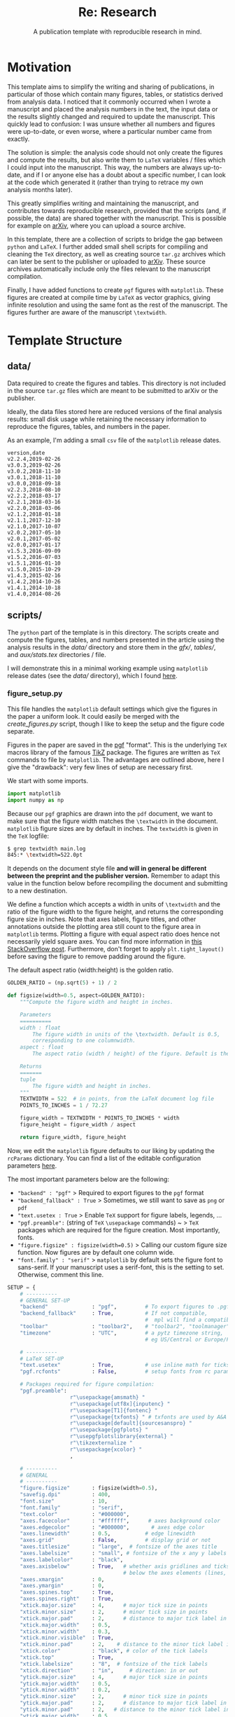 #+TITLE: Re: Research
#+SUBTITLE: A publication template with reproducible research in mind.
#+OPTIONS: ^:nil
#+HUGO_BASE_DIR: ~/astro/org/hugo
#+HUGO_SECTION: notes

* Motivation

This template aims to simplify the writing and sharing of
publications, in particular of those which contain many figures, tables,
or statistics derived from analysis data. I noticed that it commonly
occurred when I wrote a manuscript and placed the analysis numbers in
the text, the input data or the results slightly changed and required
to update the manuscript. This quickly lead to confusion: I was unsure whether
all numbers and figures were up-to-date, or even worse, where a
particular number came from exactly.

The solution is simple: the analysis code should not only create the
figures and compute the results, but also write them to ~LaTeX~
variables / files which I could input into the manuscript. This way,
the numbers are always up-to-date, and if I or anyone else has a doubt
about a specific number, I can look at the code which generated it
(rather than trying to retrace my own analysis months later).

This greatly simplifies writing and maintaining the manuscript, and
contributes towards reproducible research, provided that the scripts
(and, if possible, the data) are shared together with the
manuscript. This is possible for example on [[https://arxiv.org][arXiv]], where you can
upload a source archive.

In this template, there are a collection of scripts to bridge the gap
between ~python~ and ~LaTeX~. I further added small shell scripts for
compiling and cleaning the ~TeX~ directory, as well as creating source
~tar.gz~ archives which can later be sent to the publisher or uploaded
to [[https://arxiv.org][arXiv]]. These source archives automatically include only the files
relevant to the manuscript compilation.

Finally, I have added functions to create ~pgf~ figures with ~matplotlib~.
These figures are created at compile time by ~LaTeX~ as vector graphics, giving
infinite resolution and using the same font as the rest of the manuscript.
The figures further are aware of the manuscript ~\textwidth~.

* Template Structure

** data/

Data required to create the figures and tables. This directory is not
included in the source ~tar.gz~ files which are meant to be submitted to arXiv or
the publisher.

Ideally, the data files stored here are reduced versions of the final
analysis results: small disk usage while retaining the necessary
information to reproduce the figures, tables, and numbers in the paper.

As an example, I'm adding a small ~csv~ file of the ~matplotlib~ release dates.

#+name: release_dates.csv
#+attr_html: :collapsed t
#+begin_src csv :tangle data/release_dates.csv
version,date
v2.2.4,2019-02-26
v3.0.3,2019-02-26
v3.0.2,2018-11-10
v3.0.1,2018-11-10
v3.0.0,2018-09-18
v2.2.3,2018-08-10
v2.2.2,2018-03-17
v2.2.1,2018-03-16
v2.2.0,2018-03-06
v2.1.2,2018-01-18
v2.1.1,2017-12-10
v2.1.0,2017-10-07
v2.0.2,2017-05-10
v2.0.1,2017-05-02
v2.0.0,2017-01-17
v1.5.3,2016-09-09
v1.5.2,2016-07-03
v1.5.1,2016-01-10
v1.5.0,2015-10-29
v1.4.3,2015-02-16
v1.4.2,2014-10-26
v1.4.1,2014-10-18
v1.4.0,2014-08-26
#+end_src

** scripts/

The ~python~ part of the template is in this directory. The scripts
create and compute the figures, tables, and numbers presented in the
article using the analysis results in the [[data/]] directory and store
them in the [[gfx/]], [[tables/]], and [[stats.tex][aux/stats.tex]] directories / file.

I will demonstrate this in a minimal working example using ~matplotlib~ release dates (see the [[data/]] directory), which I found [[https://matplotlib.org/stable/gallery/lines_bars_and_markers/timeline.html][here]].

*** figure_setup.py

This file handles the ~matplotlib~ default settings which
give the figures in the paper a uniform look. It could easily be
merged with the [[create_figures.py]] script, though I like to keep the
setup and the figure code separate.

Figures in the paper are saved in the [[https://ctan.org/pkg/pgf?lang=en][pgf]] "format". This is the
underlying ~TeX~ macros library of the famous [[https://texample.net/tikz/][TikZ]] package. The figures
are written as ~TeX~ commands to file by ~matplotlib~. The advantages are
outlined above, here I give the "drawback": very few lines of setup
are necessary first.

We start with some imports.

#+begin_src python :tangle scripts/figure_setup.py
import matplotlib
import numpy as np
#+end_src

Because our ~pgf~ graphics are drawn into the ~pdf~ document, we want to make sure that the
figure width matches the ~\textwidth~ in the document. ~matplotlib~ figure sizes are by default in inches. The ~textwidth~ is given in the ~TeX~ logfile:

#+begin_src bash
$ grep textwidth main.log
845:* \textwidth=522.0pt
#+end_src

It depends on the document style file *and will in general be different
between the preprint and the publisher version.* Remember to adapt this
value in the function below before recompiling the document and
submitting to a new destination.

We define a function which accepts a width in units of ~\textwidth~ and
the ratio of the figure width to the figure height, and returns the
corresponding figure size in inches. Note that axes labels, figure
titles, and other annotations outside the plotting area still count to
the figure area in ~matplotlib~ terms. Plotting a figure with equal
aspect ratio does hence not necessarily yield square axes. You can
find more information in [[https://stackoverflow.com/questions/36040605/matplotlibs-figure-and-axes-explanation][this StackOverflow post]].
Furthermore, don't forget to apply ~plt.tight_layout()~ before saving
the figure to remove padding around the figure.

The default aspect ratio (width:height) is the golden ratio.

#+begin_src python :tangle scripts/figure_setup.py
GOLDEN_RATIO = (np.sqrt(5) + 1) / 2

def figsize(width=0.5, aspect=GOLDEN_RATIO):
    """Compute the figure width and height in inches.

    Parameters
    ==========
    width : float
        The figure width in units of the \textwidth. Default is 0.5,
        corresponding to one columnwidth.
    aspect : float
        The aspect ratio (width / height) of the figure. Default is the golden ratio.

    Returns
    =======
    tuple
        The figure width and height in inches.
    """
    TEXTWIDTH = 522  # in points, from the LaTeX document log file
    POINTS_TO_INCHES = 1 / 72.27

    figure_width = TEXTWIDTH * POINTS_TO_INCHES * width
    figure_height = figure_width / aspect

    return figure_width, figure_height
#+end_src

Now, we edit the ~matplotlib~ figure defaults to our liking by updating
the ~rcParams~ dictionary. You can find a list of the editable
configuration parameters [[https://matplotlib.org/stable/tutorials/introductory/customizing.html][here]].

The most important parameters below are the following:

- ~"backend" : "pgf"~ > Required to export figures to the ~pgf~ format
- ~"backend_fallback" : True~ > Sometimes, we still want to save as ~png~ or ~pdf~
- ~"text.usetex : True~ > Enable ~TeX~ support for figure labels, legends, ...
- ~"pgf.preamble":~ (string of ~TeX~ ~\usepackage~ commands) ~ > ~TeX~ packages which are required for the figure creation. Most importantly, fonts.
- ~"figure.figsize" : figsize(width=0.5)~ > Calling our custom figure size function. Now figures are by default one column wide.
- ~"font.family" : "serif"~ > ~matplotlib~ by default sets the figure font to sans-serif. If your manuscript uses a serif-font, this is the setting to set. Otherwise, comment this line.

#+begin_src python :tangle scripts/figure_setup.py
SETUP = {
    # ----------
    # GENERAL SET-UP
    "backend"              : "pgf",         # To export figures to .pgf
    "backend_fallback"     : True,          # If not compatible,
                                            #  mpl will find a compatible one
    "toolbar"              : "toolbar2",    # "toolbar2", "toolmanager", "None"
    "timezone"             : "UTC",         # a pytz timezone string,
                                            # eg US/Central or Europe/Paris

    # ----------
    # LaTeX SET-UP
    "text.usetex"          : True,          # use inline math for ticks
    "pgf.rcfonts"          : False,         # setup fonts from rc parameters

    # Packages required for figure compilation:
    "pgf.preamble":
                    r"\usepackage{amsmath} "
                    r"\usepackage[utf8x]{inputenc} "
                    r"\usepackage[T1]{fontenc} "
                    r"\usepackage{txfonts} " # txfonts are used by A&A Journal
                    r"\usepackage[default]{sourcesanspro} "
                    r"\usepackage{pgfplots} "
                    r"\usepgfplotslibrary{external} "
                    r"\tikzexternalize "
                    r"\usepackage{xcolor} "
                    ,

    # ----------
    # GENERAL
    # ----------
    "figure.figsize"       : figsize(width=0.5),
    "savefig.dpi"          : 400,
    "font.size"            : 10,
    "font.family"          : "serif",
    "text.color"           : "#000000",
    "axes.facecolor"       : "#ffffff",      # axes background color
    "axes.edgecolor"       : "#000000",       # axes edge color
    "axes.linewidth"       : 0.5,           # edge linewidth
    "axes.grid"            : False,         # display grid or not
    "axes.titlesize"       : "large",  # fontsize of the axes title
    "axes.labelsize"       : "small", # fontsize of the x any y labels
    "axes.labelcolor"      : "black",
    "axes.axisbelow"       : True,   # whether axis gridlines and ticks are
                                     # below the axes elements (lines, text)
    "axes.xmargin"         : 0,
    "axes.ymargin"         : 0,
    "axes.spines.top"      : True,
    "axes.spines.right"    : True,
    "xtick.major.size"     : 4,      # major tick size in points
    "xtick.minor.size"     : 2,      # minor tick size in points
    "xtick.major.pad"      : 2,      # distance to major tick label in points
    "xtick.major.width"    : 0.5,
    "xtick.minor.width"    : 0.3,
    "xtick.minor.visible"  : True,
    "xtick.minor.pad"      : 2,    # distance to the minor tick label in points
    "xtick.color"          : "black", # color of the tick labels
    "xtick.top"            : True,
    "xtick.labelsize"      : "8",  # fontsize of the tick labels
    "xtick.direction"      : "in",     # direction: in or out
    "ytick.major.size"     : 4,      # major tick size in points
    "ytick.major.width"    : 0.5,
    "ytick.minor.width"    : 0.2,
    "ytick.minor.size"     : 2,      # minor tick size in points
    "ytick.major.pad"      : 2,      # distance to major tick label in points
    "ytick.minor.pad"      : 2,   # distance to the minor tick label in points
    "ytick.major.width"    : 0.5,
    "ytick.minor.width"    : 0.3,
    "ytick.right"          : True,
    "ytick.color"          : "black", # color of the tick labels
    "ytick.labelsize"      : "8",  # fontsize of the tick labels
    "ytick.direction"      : "in",     # direction: in or out
    "ytick.minor.visible"  : True,
    "grid.color"           : "black", # grid color
    "grid.linestyle"       : ":",      # dotted
    "grid.linewidth"       : "0.2",    # in points
    "legend.fontsize"      : "small",
    "legend.fancybox"      : False,  # if True, use a rounded box for the
                                     # legend, else a rectangle
    "lines.linewidth"      : 1.0,           # line width in points
    "lines.antialiased"    : True,          # render lines in antialised

}
#+end_src

And finally, we apply these new default settings.

#+begin_src python :tangle scripts/figure_setup.py
matplotlib.rcParams.update(SETUP)
#+end_src

*** create_figures.py

This script creates the figures included in the paper. I write one function for each figure, and give the same name to the function, the figure filename, and the figure label in the ~LaTeX~ manuscript.

To avoid having to edit the script every time we want to (re)compile a figure or change the output format, we add a rudimentary command line argument support.

We start again with imports, note that we import the [[figure_setup.py]] script to apply our ~matplotlib~ defaults.

#+begin_src python :tangle scripts/create_figures.py
from datetime import datetime
import os
import sys

import matplotlib.dates as mdates
import matplotlib.pyplot as plt
import numpy as np
import pandas as pd

import figure_setup as fs

PATH_GFX = os.path.join(os.path.dirname(__file__), '../gfx/')
#+end_src

Now we define functions, one for each figure. The code of the figures
is not relevant to this explanation.

Note that the figure created with the ~plt.subplots()~ command has a
default size of one column width thanks to the defaults set above. The
file format (e.g. ~pgf~, ~pdf~) is added as an argument of the function to
allow easy command-line access, implemented below.

#+begin_src python :tangle scripts/create_figures.py
def hlines_demo(FORMAT):
    """Plot a randomly chosen matplotlib example to illustrate the default
    plot layout.

    Example adapted from
    https://matplotlib.org/stable/gallery/lines_bars_and_markers/vline_hline_demo.html

    Parameters
    ==========
    FORMAT : str
        File format to save the figure in.
    """
    fig, ax = plt.subplots()

    # Fixing random state for reproducibility
    np.random.seed(19680801)

    t = np.arange(0.0, 5.0, 0.1)
    s = np.exp(-t) + np.sin(2 * np.pi * t) + 1
    nse = np.random.normal(0.0, 0.3, t.shape) * s

    ax.plot(t, s + nse, "^", c='black')
    ax.vlines(t, [0], s, color='black')
    # By using ``transform=ax.get_xaxis_transform()`` the y coordinates are scaled
    # such that 0 maps to the bottom of the axes and 1 to the top.
    ax.vlines([1, 2], 0, 1, transform=ax.get_xaxis_transform(), colors='r')
    ax.set(xlabel=("Time / s"), ylabel=("Triangles"))

    plt.tight_layout()
    fig.savefig(os.path.join(PATH_GFX, f"hlines_demo.{FORMAT}"))
#+end_src

Now I define two more functions: One which is square, to demonstrate
the aspect ratio in the manuscript, and one which is two columns
wide. The latter is based on the ~matplotlib~ release dates data in the
[[data/]] directory. From this could, it should be apparent that any
changes to the ~csv~ file in the [[data/]] directory would immediately
translate into the figure (which then translates into the manuscript).

#+begin_src python :tangle scripts/create_figures.py
def solution_space(FORMAT):
    """Plot solution space to demonstrate a square figure. This is an
    adapted matplotlib example, from

    https://matplotlib.org/stable/gallery/images_contours_and_fields/
    contours_in_optimization_demo.html

    Parameters
    ==========
    FORMAT : str
        File format to save the figure in.
    """
    fig, ax = plt.subplots(figsize=fs.figsize(aspect=1))

    # Set up survey vectors
    xvec = np.linspace(0.001, 4.0, 101)
    yvec = np.linspace(0.001, 4.0, 105)

    # Set up survey matrices.  Design disk loading and gear ratio.
    x1, x2 = np.meshgrid(xvec, yvec)

    # Evaluate some stuff to plot
    obj = x1**2 + x2**2 - 2*x1 - 2*x2 + 2
    g1 = -(3*x1 + x2 - 5.5)
    g2 = -(x1 + 2*x2 - 4.5)
    g3 = 0.8 + x1**-3 - x2

    cntr = ax.contour(x1, x2, obj, [0.01, 0.1, 0.5, 1, 2, 4, 8, 16],
                    colors='black')
    ax.clabel(cntr, fmt="%2.1f", use_clabeltext=True)

    cg1 = ax.contour(x1, x2, g1, [0], colors='sandybrown')
    cg2 = ax.contour(x1, x2, g2, [0], colors='orangered')
    cg3 = ax.contour(x1, x2, g3, [0], colors='mediumblue')

    ax.set(xlim=(0, 4), ylim=(0, 4), xlabel='x / AU', ylabel='y / AU')

    plt.tight_layout()
    fig.savefig(os.path.join(PATH_GFX, f"solution_space.{FORMAT}"))


def matplotlib_release_dates(FORMAT):
    """Plot matplotlib release dates to showcase a two-column figure.

    Example adapted from
    https://matplotlib.org/stable/gallery/lines_bars_and_markers/timeline.html

    Parameters
    ==========
    FORMAT : str
        File format to save the figure in.
    """
    fig, ax = plt.subplots(figsize=fs.figsize(width=1, aspect=2))

    # Read in the data
    data = pd.read_csv(os.path.join(PATH_GFX, "../data/release_dates.csv"))
    names = data.version
    dates = data.date

    # Convert date strings (e.g. 2014-10-18) to datetime
    dates = [datetime.strptime(d, "%Y-%m-%d") for d in dates]

    # Choose some nice levels
    levels = np.tile([-5, 5, -3, 3, -1, 1],
                    int(np.ceil(len(dates)/6)))[:len(dates)]

    ax.vlines(dates, 0, levels, color="tab:red")  # The vertical stems.
    ax.plot(dates, np.zeros_like(dates), "-o",
            color="k", markerfacecolor="w")  # Baseline and markers on it.

    # annotate lines
    for d, l, r in zip(dates, levels, names):
        ax.annotate(r, xy=(d, l),
                    xytext=(-3, np.sign(l)*3), textcoords="offset points",
                    horizontalalignment="right",
                    verticalalignment="bottom" if l > 0 else "top")

    # format xaxis with 4 month intervals
    ax.xaxis.set_major_locator(mdates.MonthLocator(interval=4))
    ax.xaxis.set_major_formatter(mdates.DateFormatter("%b %Y"))
    plt.setp(ax.get_xticklabels(), rotation=30, ha="right")
    ax.yaxis.set_visible(False)

    plt.tight_layout()
    fig.savefig(os.path.join(PATH_GFX, f"matplotlib_release_dates.{FORMAT}"))
#+end_src

Now we add the command line logic. The idea is to have the figure name
as mandatory argument, the format is optional. If the script is called
with the ~--all~ flag, all figures are compiled.

#+begin_src bash
python create_figures.py example_figure
python create_figures.py example_figure --format pdf
python create_figures.py --all
#+end_src

We keep a dictionary associating the figure name and the function
which creates it. In principle, we could exploit that figure and
function share their names, though using a dictionary is a simple way
of implementing it.

#+begin_src python :tangle scripts/create_figures.py
if __name__ == "__main__":

    # figure_name : figure_function
    FIGURE_FUNCTIONS = {
        "hlines_demo": hlines_demo,
        "solution_space": solution_space,
        "matplotlib_release_dates": matplotlib_release_dates,
    }

#+end_src

Command-line arguments are accessible via the ~sys.argv~ list. We also
add help messages in case the script is called with an insufficient
amount of arguments.
#+begin_src python :tangle scripts/create_figures.py
    if len(sys.argv) < 2:
        print("Provide a figure name to compile it. Choose from:")
        print(list(FIGURE_FUNCTIONS.keys()))
        sys.exit()

    # Get the format if it was specified on the command line
    if "--format" in sys.argv:
       idx = np.where(sys.argv == "--format")[0] + 1
       FORMAT = sys.argv[idx]
    else:
       FORMAT = "pgf"

    # Call the figure function
    if not "--all" in sys.argv:
        figure_name = sys.argv[1]
        FIGURE_FUNCTIONS[figure_name](FORMAT)
    else:
        for figure, function in FIGURE_FUNCTIONS.items():
            print(f"Compiling {figure}..")
            function(FORMAT)
#+end_src

*** compute_stats.py

Statistics refers to numbers which may be included in the text but are
derived from the data. An example would be a sample size, which may
change throughout the analysis and the editing of the manuscript. Here, I use the number
of ~matplotlib~ versions and the earliest and latest releases as examples. It should be
apparent from the code that if the [[data/]] changed (e.g. a new version
comes out while writing the article), so would the variables defined
here and printed in the manuscript.

#+begin_src python :tangle scripts/compute_stats.py
import os
import sys

import pandas as pd
#+end_src

I am not aware of any package which makes it easy to write ~python~
variables to ~LaTeX~ code, so I write my own helper function. The exact
value of the ~LaTeX~ variable depends on the ~python~ variable filetype:
integers have commas as thousands-separators, floats have two digits
after the dot, etc. This solution will likely not scale well (what if
I want my integer with a decimal place for some reason?) so it works
for the minimum working example here.

The ~\xspace~ command ensures that ~LaTeX~ adds a space after inserting
the variable value into the text.

#+begin_src python :tangle scripts/compute_stats.py
def write_variables_to_file(stats):
    """Write the variables to the aux/stats.tex file.

    Parameters
    ==========
    stats : dict
        Dictionary containing variable names as keys and their value and filetype as values.
        The LaTeX variable name cannot contain underscores.
    """
    PATH_STATS = os.path.join(os.path.dirname(__file__), "../aux/stats.tex")

    with open(PATH_STATS, "w") as file_:

        for name, value in stats.items():

            if "_" in name:
                print(f"'_' is not a valid character in TeX variable names. "
                    f"Removing them from {name}.")

            name = name.replace("_", "")

            value, type_ = value

            if type_ is int:
                file_.write(f'\\def\\{name}{{{value:,}\\xspace}}\n')
            elif type_ is float:
                file_.write(f'\\def\\{name}{{{value:.2f}\\xspace}}\n')
            elif type_ is str:
                file_.write(f'\\def\\{name}{{{value}\\xspace}}\n')

#+end_src

Now we define variables and write them to the file. Here, I add the number of ~matplotlib~ versions and the versions and dates of the earliest and latest releases.

#+begin_src python :tangle scripts/compute_stats.py
if __name__ == "__main__":

    # Directories and data
    PATH_DATA = os.path.join(os.path.dirname(__file__), "../data/")
    data = pd.read_csv(os.path.join(PATH_DATA, "release_dates.csv"))

    # Dictionary storing the variable : (value, type) pairs
    STATS = {}

    # Add the number of matplotlib versions
    STATS["NVersions"] = (len(data), int)

    # Get the earliest and latest version
    STATS["VersionEarliest"] = (data.version.min(), str)
    STATS["VersionLatest"] = (data.version.max(), str)
    STATS["VersionEarliestDate"] = (data.loc[
         data.version == data.version.min(), "date"
         ].values[0], str)
    STATS["VersionLatestDate"] = (data.loc[
         data.version == data.version.min(), "date"
         ].values[0], str)

    # And write to file
    write_variables_to_file(STATS)

#+end_src

As you can see, we are putting the code which computes the variable
value right next to the variable which we then place into the
manuscript. Later, this makes it easy for anyone to tell how a value was derived
in the analysis.

After running this file, the [[stats.tex]] file contains these lines:

#+begin_src
\def\NVersions{23\xspace}
\def\VersionEarliest{v1.4.0\xspace}
\def\VersionLatest{v3.0.3\xspace}
\def\VersionEarliestDate{2014-08-26\xspace}
\def\VersionLatestDate{2014-08-26\xspace}
#+end_src

*** create_tables.py

This follows the same principle as [[compute_stats.py]]: we write the ~LaTeX~ code using ~python~.
Here, I write the matplotlib versions and release dates to a table. Since there are often more than one table in a document, I define helper functions for the table header and end.

#+begin_src python :tangle scripts/create_tables.py
import os
import sys

import pandas as pd
#+end_src

#+begin_src python :tangle scripts/create_tables.py
def table_header(columns):
    """Return table header string with specified columns.

    Parameters
    ==========
    columns : list of str
         List of column names.

    Returns
    =======
    str
         The tabular header with the appropriate number of columns set.
    """
    return \
        f"\\begin{{tabular}}{{{'l' + 'r' * (len(columns) - 1)}}}\n"\
        f"\t\\toprule\n"\
        f"\t{' & '.join(columns)} \\\\\n"\
        f"\t\\midrule\n"


def table_end():
    """Return table end string."""
    return \
        f"\t\\bottomrule\n"\
        f"\\end{{tabular}}\n"


def matplotlib_versions():
    """Write table of matplotlib versions to file."""
    path_table = os.path.join(os.path.dirname(__file__),
                              "../tables/matplotlib_versions.tex")

    path_data = os.path.join(os.path.dirname(__file__),
                              "../data/release_dates.csv")
    data = pd.read_csv(path_data)

    with open(path_table, "w") as table:

        table.write(table_header(["Version", "Date"]))

        # Ensure that the table data is sorted by date
        for _, row in data.sort_values("date").iterrows():

            version = row.version
            date = row.date

            table.write(f"{version} & {date}\\\\\n")

        table.write(table_end())
#+end_src

The command-line interface follows the same principles as the one in [[create_figures.py]].

#+begin_src python :tangle scripts/create_tables.py
if __name__ == "__main__":

    # table_name : table_function
    TABLE_FUNCTIONS = {
        "matplotlib_versions": matplotlib_versions,
    }

    if len(sys.argv) < 2:
        print("Provide a table name to compile it. Choose from:")
        print(list(TABLE_FUNCTIONS.keys()))
        sys.exit()

    # Call the figure function
    if not "--all" in sys.argv:
        table_name = sys.argv[1]
        TABLE_FUNCTIONS[table_name]()
    else:
        for table, function in TABLE_FUNCTIONS.items():
            print(f"Compiling {table}..")
            function()
#+end_src


** ./


*** main.tex

The root ~tex~ file of the template.
This file imports all other ~tex~ files and generates the pdf itself.

First, we define the destination of the article. When drafting the
manuscript, this will likely be a preprint server like
[[https://arxiv.org][arXiv]]. Publisher and preprint server likely use different
~documentclasses~ and require different ~LaTeX~ keywords to be
defined for e.g. the author affiliation. The customization is done in
this file.

The destination is set by using the corresponding ~make~ command, see [[Makefile]].

Disclaimer: My LaTeX skills are not [[https://www.thelocal.de/20190710/german-phrase-of-the-day-das-gelbe-vom-ei/][the yellow of the egg]].

#+begin_src tex :tangle main.tex
% Set destination of article: publisher,arxiv.
%
% Setting at compile time via eg 'pdflatex "\def\destination{arxiv} \input{main.tex}"'
% opentakes priority over the definition below
\ifx\destination\undefined
  \def\destination{arxiv}  % publisher,arxiv
\fi

\def\arxiv{arxiv}
\def\publisher{publisher}
#+end_src

The ~snapshot~ package creates a list of the dependencies of the
document version in the ~main.dep~ file. This list is later used when
creating the source ~tar.gz~ archives for submission.

#+begin_src tex :tangle main.tex
\RequirePackage{snapshot}
#+end_src

Pass options early to ~xcolor~ and ~hyperlink~ to avoid bugs when other
packages import them later.

#+begin_src tex :tangle main.tex
\PassOptionsToPackage{dvipsnames}{xcolor}
\PassOptionsToPackage{colorlinks=True,allcolors=RoyalBlue}{hyperlink}
#+end_src

Now, we define the documentclass. This definition largely depends on
the destination (publishers may provide their own ~LaTeX~ packages), so
we wrap it in an ~if~-block and define the document for each
destination.

I am a planetary scientist, so I use the Icarus journal as an example here.
Note that the [[preprint.sty][preprint]] style file is imported for the arXiv
submission. The preprint style uses a different command for the
affiliations as the Icarus (i.e. Elsevier) package, hence we mirror
the commands to do exactly the same.

#+begin_src tex :tangle main.tex
\ifx\destination\arxiv
  \documentclass{article}
  \pdfoutput=1	% ensure pdflatex when submitting to arXiv
  \usepackage{aux/preprint}
  \usepackage{natbib}
  \usepackage{authblk}
  % Alias author commands to mirror publisher
  \let\address\affil
\else
  \documentclass[preprint,3p,authoryear,lefttitle]{elsarticle}
  % \documentclass[preprint,5p,authoryear,twocolumn,lefttitle]{elsarticle}  % referee version
  \journal{Icarus}
\fi
#+end_src

Now we import useful packages. ~hyperref~ and ~cleverref~ should come last.

#+begin_src tex :tangle main.tex
\usepackage{amsmath}
\usepackage{graphicx}
\usepackage[title]{appendix}
\usepackage{booktabs}
\usepackage[skip=4pt]{caption}
\usepackage{here}
\usepackage[utf8]{inputenc}
\usepackage{lipsum}
\usepackage{pgf}
\usepackage{tikz}
\usepackage{url}
\usepackage{xspace}
\usepackage[colorlinks=True, allcolors=RoyalBlue]{hyperref}
\usepackage[nameinlink]{cleveref}
#+end_src

Uncomment these two lines before submission to make the referee happy.

#+begin_src tex :tangle main.tex
% \usepackage{lineno}
% \linenumbers
#+end_src

Import our [[macros.tex][macros]] and [[stats.tex][statistics]] files.

#+begin_src tex :tangle main.tex
\input{aux/macros}
\input{aux/stats}
#+end_src

Finally, we are building the document itself. We start by adding a
title and information about the authors. Note the ~if~-block which defines additional
information like the email address of the leading author in case we
are submitting to the publisher.

#+begin_src tex :tangle main.tex
\begin{document}

% ------
\title{Re: Research - A publication template}

% Authors
\author[1]{Max Mahlke}

\ifx\destination\publisher
  \corref{cor}
  \cortext[cor]{Corresponding author}
  \ead{max.mahlke@oca.eu}  % email address of *most recent* author
\fi

% Affiliations
\address[1]{Universit{\'e}
  C{\^o}te d'Azur, Observatoire de la C{\^o}te d'Azur, CNRS, Laboratoire Lagrange, France}
#+end_src

Next comes the [[abstract.tex][abstract]]. Again, we wrap it in an ~if~-block to account for different preprint and publisher styles.

#+begin_src tex :tangle main.tex
\ifx\destination\arxiv
  \twocolumn[
    \begin{@twocolumnfalse}
      \maketitle
      \begin{abstract}
        \input{frontback/abstract}
      \end{abstract}
    \end{@twocolumnfalse}
  ]
\else
  \begin{frontmatter}
    \begin{abstract}
      \input{frontback/abstract}
    \end{abstract}
    \begin{keyword}
      Asteroids \sep Asteroids, Composition \sep Asteroids, Surfaces \sep Photometry
    \end{keyword}
  \end{frontmatter}
\fi
#+end_src

The heart of the article: the [[sections/][sections]].

#+begin_src tex :tangle main.tex
% Introction
\input{sections/section1}
% Methodology
\input{sections/section2}
% Results
\input{sections/section3}
% Discussion
\input{sections/section4}
#+end_src

Can't forget about the acknowledgements.

#+begin_src tex :tangle main.tex
\section*{Acknowledgements}%
\label{sec:acknowledgements}%
\input{frontback/ack}
#+end_src

Proper scientific work needs proper [[bib.bib][bibliographies]] [citation needed].
Another ~if~-block for the preprint vs publisher formats.

#+begin_src tex :tangle main.tex
\ifx\destination\arxiv
  \bibliographystyle{aux/arxiv}
\else
  \bibliographystyle{aux/publisher}
  \biboptions{authoryear}
\fi

\bibliography{aux/bib}
#+end_src

And we end the document with a fresh page and the [[appendix.tex][appendix]].

#+begin_src tex :tangle main.tex
\clearpage

% ------
% Appendix
\input{frontback/appendix}
\end{document}
#+end_src

*** Makefile

The ~Makefile~ offers convenient access to compile any part of the project. The command line call in the project root folder is

#+begin_src shell
$ make [command]
#+end_src

where ~command~ is any of the following:

- ~doc~ > Recompile the article including bibliography and references
- ~bib~ > Recompile the ~main.bbl~ file using ~bibtex~
- ~latex~ > Recompile the ~main.pdf~ file using ~pdflatex~
- ~all~ > Recompile all figures, tables, statistics, and the article including bibliography and references
- ~clean~ > Delete auxiliary ~LaTeX~ files created during the compilation process
- ~publisher~ > Create a ~tar.gz~ file containing all relevant article files for submission to the publisher
- ~arxiv~ > Create a ~tar.gz~ file containing all relevant article files for submission to [[https://arxiv.org][arXiv]]

In 90\% of the cases, you want to run ~make doc~}. 9\% are ~make clean~ to get
rid of the temporary files created during the ~LaTeX~ compilation process. At the very end, run ~make arxiv~ and ~make publisher~ to prepare the submission process. These two commands run the [[package.sh]] script.

#+begin_src shell :tangle Makefile
doc:
	@# compile main.tex with bibliography support
	make latex && make bib && make latex

latex:
	@# run latex on main.tex
	pdflatex main.tex

bib:
	@# compile bibliography
	bibtex main

clean:
	@# clean latex and bibtex auxiliary files
	@rm -f main.bbl main.aux main.nav main.out main.dvi main.snm main.toc main.blg
  @rm -f main.log main.fdb_latexmk main.fls main.dep main.synctex.gz main.vimtex.pdf

publisher:
	@# Create tar.gz to send to publisher
	sh package.sh publisher

arxiv:
	@# Create tar.gz for arxiv submission
	sh package.sh arxiv

all:
	@# Re-compile figures, tables, statistics, and the document
	python scripts/compute_stats.py
	python scripts/create_figures.py --all
	python scripts/create_tables.py --all
	make latex && make bib && make latex
#+end_src


*** package.sh

This ~shell~ script creates a ~tar.gz~ source archive for submission to
the publisher or [[https://arxiv.org][arXiv]]. A neat feature is that only files relevant for
the current version of the document are included in the archives:
stale files (such as figures which are no longer included) are
automatically left out.

#+begin_src shell :tangle package.sh
#!/usr/bin/env bash

# Compile if necessary, passing the destination parameter
read -p "Compile first? [y/n] " -n 1 REPLY
echo

if [[ "$REPLY" =~ ^[Yy]$ ]]; then
    make clean
    pdflatex "\def\destination{$1} \input{main.tex}"
    bibtex main
    pdflatex "\def\destination{$1} \input{main.tex}"
fi

make clean

echo
echo "Packing"
echo "-------"

# Parse dependencies list for files to include
sort -u main.dep | grep "file.*{0000/00/00 v0.0}$" | while read -r line; do

    # Get the dependency filename
    filename=$(echo $line | cut -d'{' -f3 | cut -d'}' -f1)

    # Publisher probably wants the bib file too
    if [[ $filename == 'aux/publisher.bst' ]]; then
        tar --append -v -f $1.tar aux/bib.bib
    fi

    # Check if file exists
    if [[ -f $filename ]]; then
        tar --append -v -f $1.tar $filename
    else
        # Otherwise, add .tex extension and try again
        filename="${filename}.tex"

        if [[ -f $filename ]]; then
            tar --append -v -f $1.tar $filename
        fi
    fi

done

# arXiv does not want the bib, but it needs the style file
if [[ $1 == "arxiv" ]]; then
    tar --append -v -f $1.tar aux/preprint.sty
fi
#+end_src


*** template.org

The file you are currently reading unless you are reading the [[template.html][HTML]] file.

*** template.html

The file you are currently reading unless you are reading the [[template.org][org]] file.

** sections/

Where it all comes together.

The section files contain the actual content of the publication. Here, they are used to showcase the ~python~ - ~LaTeX~ interaction.

*** Introduction

Compiling multi-file documents requires specifying the root ~tex~ file
in all other files. This is achieved here for [[https://www.vim.org][vim]].

#+begin_src tex :tangle sections/section1.tex
%! TEX root = ../main.tex
#+end_src

A few lines of introduction. Notice the use of the ~LaTeX~ variables defined with the [[compute_stats.py]] script.

#+begin_src tex :tangle sections/section1.tex
\section{Introduction}%
\label{sec:introduction}%

This document highlights some aspects of the \textsc{Re: Research}
template.\footnote{\url{http://github.com/maxmahlke/re-research/}}
More information can be found in the \textsc{template.html} file in
the reference repository. I developed this template while writing a
publication myself \citep{2009.05129v1}.\footnote{\url{https://arxiv.org/pdf/2009.05129.pdf}}

The sample date are the release versions and date of the \textsc{matplotlib} package.
\textsc{matplotlib} has had \NVersions version, the earliest (version \VersionEarliest) in
\VersionEarliestDate, the latest (version \VersionLatest) in
\VersionLatestDate, refer to \Cref{tab:matplotlib_versions}.
#+end_src

At the end, we add the root ~tex~ file variable for [[https://www.gnu.org/software/emacs/][GNU Emacs]].

#+begin_src tex :tangle sections/section1.tex
%% Local Variables:
%% tex-main-file: "../main.tex"
%% End:
#+end_src

*** Methodology

#+begin_src tex :tangle sections/section2.tex
%! TEX root = ../main.tex
#+end_src

#+begin_src tex :tangle sections/section2.tex
\section{Methodology}%
\label{sec:methodology}%

All figures, tables, and numbers in the manuscript which are subject
to change when the analysis data changes are computed using
\textsc{python} script and saved into auxilliary \LaTeX files. This
document illustrates the use of these variables (such as in the
sentence on the versions of \textsc{matplotlib} above) as well as the
figure layout options.
The necessary files are created with comments via the
\textsc{template.org} file in the GitHub repository. More information
on the usage can be found there.

\Cref{fig:hlines_demo} showcases the default figure
layout. This is a \textsc{pgf} figure, meaning that it is written in
\LaTeX commands and created at document compile time. Notice the
infinite resolution thanks to vector graphics and that the font in the
figure matches the one used in the rest of the document. The figure
spans exactly one column.

In \Cref{fig:matplotlib_release_dates}, we can see the use of a double-column \textsc{pgf} figure.
\Cref{fig:solution_space} shows a square figure. See the
documentation for implementation details.

The supplied \textsc{Makefile} contains some convenience functions for
compiling and sharing the document.

The rest of this document is padded with Lorem Impsum.

\lipsum
#+end_src

Include the ~matplotlib~ versions table created with [[create_tables.py]].

#+begin_src tex :tangle sections/section2.tex
\begin{table}[t]
\caption{An automatically generated table of \textsc{matplotlib} versions.}
\label{tab:matplotlib_versions}
\input{tables/matplotlib_versions.tex}
\end{table}
\lipsum[3-5]
#+end_src

#+begin_src tex :tangle sections/section2.tex
%% Local Variables:
%% tex-main-file: "../main.tex"
%% End:
#+end_src

*** Results

#+begin_src tex :tangle sections/section3.tex
%! TEX root = ../main.tex
#+end_src

#+begin_src tex :tangle sections/section3.tex
\section{Results}%
\label{sec:results}%
\lipsum[3-5]
#+end_src

#+begin_src tex :tangle sections/section3.tex
\begin{figure}[t]
  \input{gfx/hlines_demo.pgf}
  \caption{Demo figure illustrating the default figure layout:
  colum-wide with a golden aspect ratio.}
  \label{fig:hlines_demo}
\end{figure}
\lipsum[3-8]
#+end_src

#+begin_src tex :tangle sections/section3.tex
\begin{figure*}[t]
  \input{gfx/matplotlib_release_dates.pgf}
  \caption{Example to illustrate the double-column figure layout, as
  well as the connection between raw data and the manuscript: Editing
  any line in the matplotlib release data directly translates into
  this figure after invoking the appropriate \textsc{make} command.}
  \label{fig:matplotlib_release_dates}
\end{figure*}

\lipsum[1-10]
#+end_src

#+begin_src tex :tangle sections/section3.tex
\begin{figure}[t]
  \input{gfx/solution_space.pgf}
  \caption{A figure with an aspect ratio of 1. Note that for
  \textsc{matplotlib}, the figure area includes the axes labels and
  annotations, hence the axes are not necessarily square even with
  equal aspect ratio.}
  \label{fig:solution_space}
\end{figure}
#+end_src

#+begin_src tex :tangle sections/section3.tex
%% Local Variables:
%% tex-main-file: "../main.tex"
%% End:
#+end_src

*** Discussion

#+begin_src tex :tangle sections/section4.tex
%! TEX root = ../main.tex
#+end_src

#+begin_src tex :tangle sections/section4.tex
\section{Discussion}%
\label{sec:discussion}%
\lipsum[3-4]
#+end_src

#+begin_src tex :tangle sections/section4.tex
%% Local Variables:
%% tex-main-file: "../main.tex"
%% End:
#+end_src


** frontback/

*** abstract.tex

The text to be inserted as abstract. It is wrapped in the correct
environment when put into the [[main.tex][root file]].

#+begin_src tex :tangle frontback/abstract.tex
The \textsc{Re: Research} publication template is meant to simplify
the writing of scientific manuscripts by creating a link between the
data analysis, done with the \textsc{python} programming language, and
the manuscript creation, built around the \LaTeX\xspace files. The premise is
that any figure, table, or number given in the manuscript which is
derived from your data should be placed in the manuscript by your
code. This removes the necessity of keeping the manuscript up-to-date
with changes in the input data. An additional bonus is an increase of
reproducible research: by publishing the scripts which compute the
manuscript content, anyone (including the original author) can verify
its derivation.
The template further provides a complete setup of \textsc{pgf}
integration for figure creation with the \textsc{matplotlib} package,
which allows to create vectorized figures utilizing the same font as
the rest of the document.
#+end_src

*** ack.tex

Again, this file only contains the actual text of the acknowledgements, the formatting is handled in the [[main.tex][root file]].

#+begin_src tex :tangle frontback/ack.tex
Many ideas I had have been improved and implemented thanks to StackOverflow discussion.
#+end_src

*** appendix.tex

One or more sections for the abstract.

#+begin_src tex :tangle frontback/appendix.tex
%%\appendix
%%\section{Implemented \textsc{make} commands}%
%%\label{app:implemented_make_commands}%
#+end_src

** aux/

*** macros.tex

Here, I define ~LaTeX~ macros which I commonly use. They are inserted into the [[main.tex][root file]] before the ~\begin{document}~ call.

#+begin_src tex :tangle aux/macros.tex
\newcommand{\abbr}[2]{\textit{#1} (#2)}  % Abbreviations

\newcommand{\wording}[1]{\textcolor{red}{#1}}
\newcommand{\source}{\textcolor{orange}{[citation needed]}}

\newcommand{\ie}{i.e.\,}
\newcommand{\eg}{e.g.\,}
#+end_src

Colormaps (and colorbars) in ~pgf~ plots are rasterized by default and saved as auxilliary ~png~ file. The pgf figure will contain lines like the following:

#+begin_src tex :tangle aux/macros.tex
\pgftext[left,bottom]{\includegraphics[interpolate=true,width=0.7381in,height=0.7381in]{figure-img0.png}}%
#+end_src

The rasterized png colormaps are created in the same directory as the
pgf file and added automatically. However, when using a specific
directory for your figures in your publication directory (such as the
~gfx/~ directory in this template), the ~\includegraphics~ command in the
pgf figure will fail.  Here is a workaround function I found on
StackOverflow (have not been able to track down the source):

#+begin_src tex :tangle aux/macros.tex
\newcommand\inputpgf[2]{{
\let\includegraphicsWithoutPath\includegraphics
\renewcommand{\includegraphics}[2][]{\includegraphicsWithoutPath[##1]{#1/##2}}
\input{#1/#2}
}}
#+end_src

The TeX commands to input the pgf figure now look like this:

#+begin_src tex
\begin{figure}[t]
  \centering
  \inputpgf{gfx}{great_figure.pgf}
  \caption{Look at my great figure with a nice colormap.}
  \label{fig:great_figure}
\end{figure}
#+end_src

The line below fixes an issue when using ~matplotlib~ generated ~pgf~ figures and
the ~inputenc~ ~LaTeX~ package.

#+begin_src tex :tangle aux/macros.tex
\DeclareUnicodeCharacter{2212}{-}
#+end_src

*** stats.tex

The numbers and statistics ~LaTeX~ variables computed with the [[compute_stats.py]] script.

*** preprint.sty

A preprint style file using in the compilation process when the destination is [[https://arxiv.org][arXiv]]. I have it from [[https://github.com/Swanson-Hysell/preprint-template.tex][this GitHub repository]], with only minor edits from my side.

*** bib.bib

The bibliography file of the article. Replace with your own.

*** arxiv.bst

A bibliography style file based on APJ. I have edited it to make the
page and journal numbers in the bibliography clickable links to the
DOI.

*** publisher.bst

The bibliography style file of the publisher. Replace as you see fit.

** gfx/

Output directory for the created figures.

** tables/

Output directory for the created tables.


* Troubleshooting

** ~pgf~ and rasterized elements - file not found error

See the ~\inputpgf~ command in the [[macros.tex]].

** Busy figures - TeX capacity exceeded

Busy figures (eg. a scatter plot with several thousand points) can exceed the TeX capacity during compilation and lead
to large rendering times of the pdf. I find it best to rasterize them.

#+begin_src python
scatter_plot = ax.scatter(..., rasterized=True)
#+end_src

Note that only the scatter-plot symbols are rasterized, the rest of the graphic are still crispy vectors.

